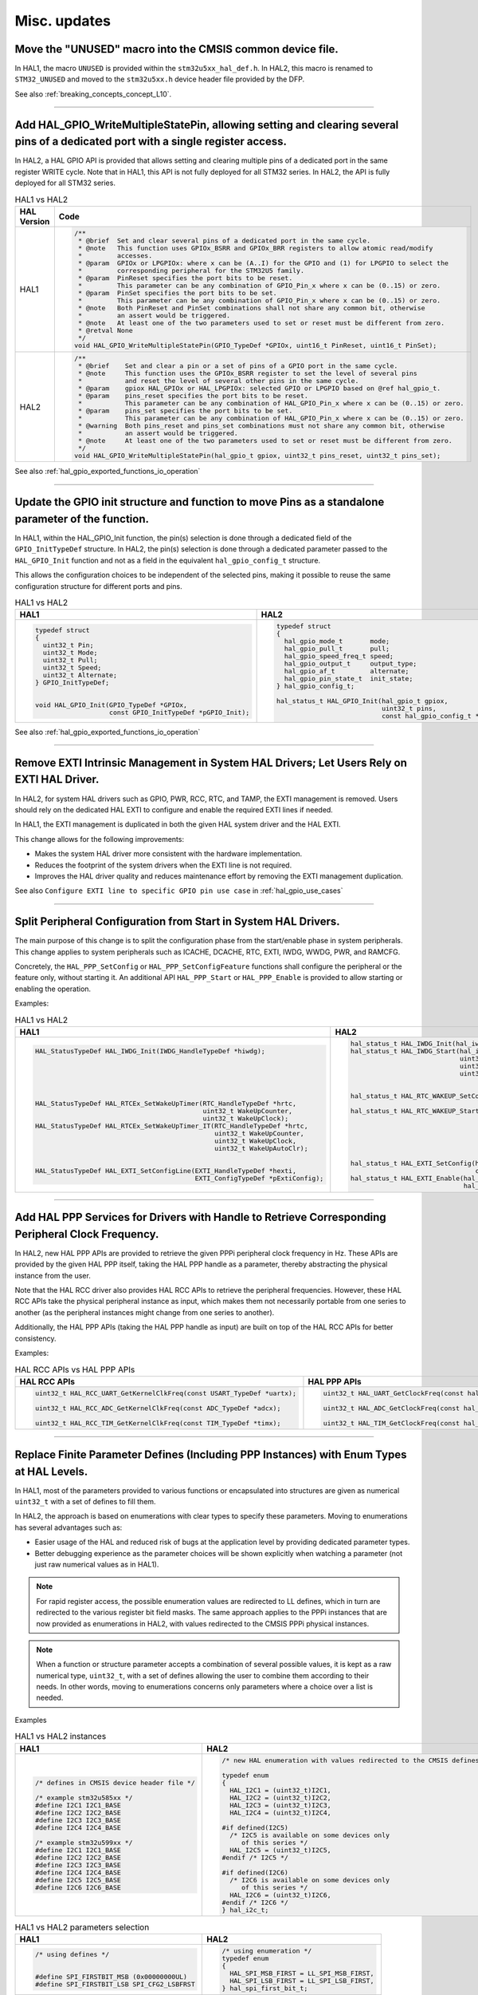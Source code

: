 
Misc. updates
*************


.. _breaking_concepts_concept_P1:

Move the "UNUSED" macro into the CMSIS common device file.
==========================================================

In HAL1, the macro ``UNUSED`` is provided within the ``stm32u5xx_hal_def.h``.
In HAL2, this macro is renamed to ``STM32_UNUSED`` and moved to the ``stm32u5xx.h`` device header file provided by the DFP.

See also :ref:`breaking_concepts_concept_L10`.

____

.. _breaking_concepts_concept_P3:

Add HAL_GPIO_WriteMultipleStatePin, allowing setting and clearing several pins of a dedicated port with a single register access.
==================================================================================================================================

In HAL2, a HAL GPIO API is provided that allows setting and clearing multiple pins of a dedicated port in the same register WRITE cycle.
Note that in HAL1, this API is not fully deployed for all STM32 series. In HAL2, the API is fully deployed for all STM32 series.

.. list-table:: HAL1 vs HAL2
   :header-rows: 1

   * - HAL Version
     - Code
   * - HAL1
     - .. code-block:: c

        /**
         * @brief  Set and clear several pins of a dedicated port in the same cycle.
         * @note   This function uses GPIOx_BSRR and GPIOx_BRR registers to allow atomic read/modify
         *         accesses.
         * @param  GPIOx or LPGPIOx: where x can be (A..I) for the GPIO and (1) for LPGPIO to select the 
         *         corresponding peripheral for the STM32U5 family.
         * @param  PinReset specifies the port bits to be reset.
         *         This parameter can be any combination of GPIO_Pin_x where x can be (0..15) or zero.
         * @param  PinSet specifies the port bits to be set.
         *         This parameter can be any combination of GPIO_Pin_x where x can be (0..15) or zero.
         * @note   Both PinReset and PinSet combinations shall not share any common bit, otherwise
         *         an assert would be triggered.
         * @note   At least one of the two parameters used to set or reset must be different from zero.
         * @retval None
         */
        void HAL_GPIO_WriteMultipleStatePin(GPIO_TypeDef *GPIOx, uint16_t PinReset, uint16_t PinSet);
   * - HAL2
     - .. code-block:: c

        /**
         * @brief    Set and clear a pin or a set of pins of a GPIO port in the same cycle.
         * @note     This function uses the GPIOx_BSRR register to set the level of several pins
         *           and reset the level of several other pins in the same cycle.
         * @param    gpiox HAL_GPIOx or HAL_LPGPIOx: selected GPIO or LPGPIO based on @ref hal_gpio_t.
         * @param    pins_reset specifies the port bits to be reset.
         *           This parameter can be any combination of HAL_GPIO_Pin_x where x can be (0..15) or zero.
         * @param    pins_set specifies the port bits to be set.
         *           This parameter can be any combination of HAL_GPIO_Pin_x where x can be (0..15) or zero.
         * @warning  Both pins_reset and pins_set combinations must not share any common bit, otherwise
         *           an assert would be triggered.
         * @note     At least one of the two parameters used to set or reset must be different from zero.
         */
        void HAL_GPIO_WriteMultipleStatePin(hal_gpio_t gpiox, uint32_t pins_reset, uint32_t pins_set);

See also :ref:`hal_gpio_exported_functions_io_operation`

____

.. _breaking_concepts_concept_P4:

Update the GPIO init structure and function to move Pins as a standalone parameter of the function.
===================================================================================================

In HAL1, within the HAL_GPIO_Init function, the pin(s) selection is done through a dedicated field of the ``GPIO_InitTypeDef`` structure.
In HAL2, the pin(s) selection is done through a dedicated parameter passed to the ``HAL_GPIO_Init`` function and not as a field in the equivalent ``hal_gpio_config_t`` structure.

This allows the configuration choices to be independent of the selected pins, making it possible to reuse the same configuration structure for different ports and pins.

.. list-table:: HAL1 vs HAL2
   :header-rows: 1

   * - HAL1
     - HAL2
   * - .. code-block:: c

        typedef struct
        {
          uint32_t Pin;
          uint32_t Mode;
          uint32_t Pull;
          uint32_t Speed;
          uint32_t Alternate;
        } GPIO_InitTypeDef;


        void HAL_GPIO_Init(GPIO_TypeDef *GPIOx,
                           const GPIO_InitTypeDef *pGPIO_Init);
     - .. code-block:: c

        typedef struct
        {
          hal_gpio_mode_t       mode;       
          hal_gpio_pull_t       pull;       
          hal_gpio_speed_freq_t speed;      
          hal_gpio_output_t     output_type;
          hal_gpio_af_t         alternate;  
          hal_gpio_pin_state_t  init_state; 
        } hal_gpio_config_t;

        hal_status_t HAL_GPIO_Init(hal_gpio_t gpiox,
                                   uint32_t pins,
                                   const hal_gpio_config_t *p_config);

See also :ref:`hal_gpio_exported_functions_io_operation`

____

.. _breaking_concepts_concept_P5:

Remove EXTI Intrinsic Management in System HAL Drivers; Let Users Rely on EXTI HAL Driver.
===========================================================================================

In HAL2, for system HAL drivers such as GPIO, PWR, RCC, RTC, and TAMP, the EXTI management is removed.
Users should rely on the dedicated HAL EXTI to configure and enable the required EXTI lines if needed.

In HAL1, the EXTI management is duplicated in both the given HAL system driver and the HAL EXTI.

This change allows for the following improvements:

- Makes the system HAL driver more consistent with the hardware implementation.

- Reduces the footprint of the system drivers when the EXTI line is not required.

- Improves the HAL driver quality and reduces maintenance effort by removing the EXTI management duplication.
    
See also ``Configure EXTI line to specific GPIO pin use case`` in :ref:`hal_gpio_use_cases`
 
____

.. _breaking_concepts_concept_P6:

Split Peripheral Configuration from Start in System HAL Drivers.
=================================================================

The main purpose of this change is to split the configuration phase from the start/enable phase in system peripherals. This change applies to system peripherals such as ICACHE, DCACHE, RTC, EXTI, IWDG, WWDG, PWR, and RAMCFG.

Concretely, the ``HAL_PPP_SetConfig`` or ``HAL_PPP_SetConfigFeature`` functions shall configure the peripheral or the feature only, without starting it. An additional API ``HAL_PPP_Start`` or ``HAL_PPP_Enable`` is provided to allow starting or enabling the operation.

Examples:

.. list-table:: HAL1 vs HAL2
   :header-rows: 1

   * - HAL1
     - HAL2
   * - .. code-block:: c

        HAL_StatusTypeDef HAL_IWDG_Init(IWDG_HandleTypeDef *hiwdg);






        HAL_StatusTypeDef HAL_RTCEx_SetWakeUpTimer(RTC_HandleTypeDef *hrtc,
                                                   uint32_t WakeUpCounter,
                                                   uint32_t WakeUpClock);
        HAL_StatusTypeDef HAL_RTCEx_SetWakeUpTimer_IT(RTC_HandleTypeDef *hrtc,
                                                      uint32_t WakeUpCounter,
                                                      uint32_t WakeUpClock,
                                                      uint32_t WakeUpAutoClr);


        HAL_StatusTypeDef HAL_EXTI_SetConfigLine(EXTI_HandleTypeDef *hexti, 
                                                 EXTI_ConfigTypeDef *pExtiConfig);
  
  
     - .. code-block:: c

        hal_status_t HAL_IWDG_Init(hal_iwdg_handle_t *hiwdg, hal_iwdg_t instance);
        hal_status_t HAL_IWDG_Start(hal_iwdg_handle_t *hiwdg,
                                    uint32_t min_time,
                                    uint32_t max_time,
                                    uint32_t early_wakeup_time);


        hal_status_t HAL_RTC_WAKEUP_SetConfig(const hal_rtc_wakeup_config_t 
                                                   *p_config_wakeup_timer);
        hal_status_t HAL_RTC_WAKEUP_Start(uint32_t interruption);






        hal_status_t HAL_EXTI_SetConfig(hal_exti_handle_t *hexti,
                                        const hal_exti_config_t *p_exti_config);
        hal_status_t HAL_EXTI_Enable(hal_exti_handle_t *hexti,
                                     hal_exti_mode_t mode);

____

.. _breaking_concepts_concept_P9:

Add HAL PPP Services for Drivers with Handle to Retrieve Corresponding Peripheral Clock Frequency.
===================================================================================================

In HAL2, new HAL PPP APIs are provided to retrieve the given PPPi peripheral clock frequency in Hz. These APIs are provided by the given HAL PPP itself, taking the HAL PPP handle as a parameter, thereby abstracting the physical instance from the user.

Note that the HAL RCC driver also provides HAL RCC APIs to retrieve the peripheral frequencies. However, these HAL RCC APIs take the physical peripheral instance as input, which makes them not necessarily portable from one series to another (as the peripheral instances might change from one series to another).

Additionally, the HAL PPP APIs (taking the HAL PPP handle as input) are built on top of the HAL RCC APIs for better consistency.

Examples:

.. list-table:: HAL RCC APIs vs HAL PPP APIs
   :header-rows: 1

   * - HAL RCC APIs
     - HAL PPP APIs
   * - .. code-block:: c

        uint32_t HAL_RCC_UART_GetKernelClkFreq(const USART_TypeDef *uartx);

        uint32_t HAL_RCC_ADC_GetKernelClkFreq(const ADC_TypeDef *adcx);

        uint32_t HAL_RCC_TIM_GetKernelClkFreq(const TIM_TypeDef *timx);
     - .. code-block:: c

        uint32_t HAL_UART_GetClockFreq(const hal_uart_handle_t *huart);

        uint32_t HAL_ADC_GetClockFreq(const hal_adc_handle_t *hadc);

        uint32_t HAL_TIM_GetClockFreq(const hal_tim_handle_t *htim);

____

.. _breaking_concepts_concept_P10:

Replace Finite Parameter Defines (Including PPP Instances) with Enum Types at HAL Levels.
=========================================================================================

In HAL1, most of the parameters provided to various functions or encapsulated into structures are given
as numerical ``uint32_t`` with a set of defines to fill them.

In HAL2, the approach is based on enumerations with clear types to specify these parameters.
Moving to enumerations has several advantages such as:

- Easier usage of the HAL and reduced risk of bugs at the application level by providing dedicated parameter types.

- Better debugging experience as the parameter choices will be shown explicitly when watching a parameter
  (not just raw numerical values as in HAL1).


.. note::
   For rapid register access, the possible enumeration values are redirected to LL defines,
   which in turn are redirected to the various register bit field masks.
   The same approach applies to the PPPi instances that are now provided as enumerations in HAL2,
   with values redirected to the CMSIS PPPi physical instances.

.. note::
   When a function or structure parameter accepts a combination of several possible values,
   it is kept as a raw numerical type, ``uint32_t``, with a set of defines allowing the user to combine them
   according to their needs. In other words, moving to enumerations concerns only parameters where a choice over a list is needed.

Examples

.. list-table:: HAL1 vs HAL2 instances
   :header-rows: 1

   * - HAL1
     - HAL2
   * - .. code-block:: c

        /* defines in CMSIS device header file */

        /* example stm32u585xx */
        #define I2C1 I2C1_BASE  
        #define I2C2 I2C2_BASE  
        #define I2C3 I2C3_BASE  
        #define I2C4 I2C4_BASE

        /* example stm32u599xx */
        #define I2C1 I2C1_BASE  
        #define I2C2 I2C2_BASE  
        #define I2C3 I2C3_BASE  
        #define I2C4 I2C4_BASE
        #define I2C5 I2C5_BASE
        #define I2C6 I2C6_BASE  
     - .. code-block:: c

        /* new HAL enumeration with values redirected to the CMSIS defines */

        typedef enum
        {
          HAL_I2C1 = (uint32_t)I2C1,
          HAL_I2C2 = (uint32_t)I2C2,
          HAL_I2C3 = (uint32_t)I2C3,
          HAL_I2C4 = (uint32_t)I2C4,

        #if defined(I2C5)
          /* I2C5 is available on some devices only
             of this series */
          HAL_I2C5 = (uint32_t)I2C5,
        #endif /* I2C5 */

        #if defined(I2C6)
          /* I2C6 is available on some devices only
             of this series */
          HAL_I2C6 = (uint32_t)I2C6,
        #endif /* I2C6 */
        } hal_i2c_t;


.. list-table:: HAL1 vs HAL2 parameters selection
   :header-rows: 1

   * - HAL1
     - HAL2
   * - .. code-block:: c

        /* using defines */


        #define SPI_FIRSTBIT_MSB (0x00000000UL)
        #define SPI_FIRSTBIT_LSB SPI_CFG2_LSBFRST
     - .. code-block:: c

        /* using enumeration */
        typedef enum
        {
          HAL_SPI_MSB_FIRST = LL_SPI_MSB_FIRST,
          HAL_SPI_LSB_FIRST = LL_SPI_LSB_FIRST,
        } hal_spi_first_bit_t;

____

.. _breaking_concepts_concept_P14:

Change Channel Argument to 0-Based Enumeration in Timer Channels
=================================================================

For better interfacing with the HAL TIM driver at the application or middleware level,
the HAL TIM channels are now represented as an incremental 0-based enumeration.

.. list-table:: HAL1 vs HAL2
   :header-rows: 1

   * - HAL1
     - HAL2
   * - .. code-block:: c

        /* TIM channels defines*/


        #define TIM_CHANNEL_1    0x00000000U 
        #define TIM_CHANNEL_2    0x00000004U 
        #define TIM_CHANNEL_3    0x00000008U 
        #define TIM_CHANNEL_4    0x0000000CU 
        #define TIM_CHANNEL_5    0x00000010U 
        #define TIM_CHANNEL_6    0x00000014U
     - .. code-block:: c

        /* TIM channels incremental 0-based enumeration */
        typedef enum
        {
          HAL_TIM_CHANNEL_1   = 0U,
          HAL_TIM_CHANNEL_2   = 1U,
          HAL_TIM_CHANNEL_3   = 2U,
          HAL_TIM_CHANNEL_4   = 3U,
          HAL_TIM_CHANNEL_5   = 4U,
          HAL_TIM_CHANNEL_6   = 5U,
          HAL_TIM_CHANNEL_1N  = 6U,
          HAL_TIM_CHANNEL_2N  = 7U,
          HAL_TIM_CHANNEL_3N  = 8U,
          HAL_TIM_CHANNEL_4N  = 9U,
        } hal_tim_channel_t;

See also :ref:`hal_tim_constants_apis_listing`


____

.. _breaking_concepts_concept_P15:

Move Queuing/Linked List Logical Services into a Standalone HAL Queuing Driver
===============================================================================

Some STM32 devices provide peripherals such as ``DMA`` and ``SDMMC`` that support linked lists.

In HAL1, the APIs related to logical linked list and queuing manipulation are provided by each driver,
for instance, ``HAL DMA``, ``HAL SD``, and ``HAL MCC``.

In HAL2, the APIs related to logical linked list and queuing are provided in a common new HAL driver:
``stm32tnxx_hal_q.h`` and ``stm32tnxx_hal_q.c``, where ``Q`` stands for Queue.

Please refer to the dedicated ``HAL DMA``, ``HAL SD``, and ``HAL SDMMC`` migration guide pages for full details.       

____

.. _breaking_concepts_concept_P17:

Optimize HAL PPP IRQ Handlers by Reordering Processes and Error Management Statements to Prioritize Critical Interrupts
=======================================================================================================================

In HAL2, the implementation of the various ``HAL_PPP_IRQHandler`` functions is enhanced to prioritize handling
critical interrupts first, such as critical error interrupts and receiving interrupts
(For instance to avoid receiver FIFO overflow, which can lead to data loss).

____

.. _breaking_concepts_concept_P18:

Add HAL_PPP Prefix to All HAL Peripheral APIs (Defines, Macros, Types, and Functions).
=======================================================================================

Compared to HAL1, in HAL2 all APIs (defines, types, functions) start with the module name prefix ``HAL_PPP_``.
The same applies to the LL drivers; all APIs in the ``stm32tnxx_ll_ppp.h`` start with the ``LL_PPP_`` prefix.

Example:

.. list-table:: HAL1 vs HAL2 API Prefixes
   :header-rows: 1
   :widths: 50 50

   * - HAL1
     - HAL2
   * - .. code-block:: c

         /* Defines example */
         #define TIM_BREAKINPUTSOURCE_COMP1

         /* Struct example */
         typedef struct
         {
         } I2C_InitTypeDef;

         /* Enum example */
         typedef enum
         {
         } HAL_I2C_StateTypeDef;

         /* Function example */
         HAL_StatusTypeDef HAL_I2C_Init(I2C_HandleTypeDef *hi2c);
     - .. code-block:: c

         /* Defines example */
         #define HAL_TIM_BREAK_INPUT_COMP1

         /* Struct example */
         typedef struct
         {
         } hal_i2c_config_t;

         /* Enum example */
         typedef enum
         {
         } hal_i2c_state_t;

         /* Function example */
         hal_status_t HAL_I2C_Init(hal_i2c_handle_t *hi2c, hal_i2c_t instance);




